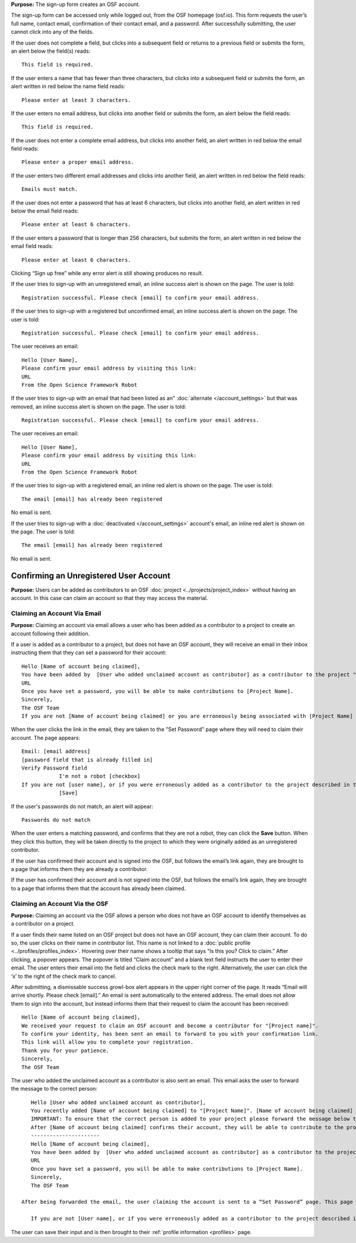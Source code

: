 .. _todo: update from 0.47—new flow on login for the first time.

**Purpose:** The sign-up form creates an OSF account.

The sign-up form can be accessed only while logged out, from the OSF homepage (osf.io). This form requests the user’s full name, contact email, confirmation of their contact email, and a password. After successfully submitting, the user cannot click into any of the fields.

If the user does not complete a field, but clicks into a subsequent field or returns to a previous field or submits the form, an alert below the field(s) reads::

    This field is required.

If the user enters a name that has fewer than three characters, but clicks into a subsequent field or submits the form, an alert written in red below the name field reads::

    Please enter at least 3 characters.

If the user enters no email address, but clicks into another field or submits the form, an alert below the field reads::

    This field is required.

If the user does not enter a complete email address, but clicks into another field, an alert written in red below the email field reads::

    Please enter a proper email address.

If the user enters two different email addresses and clicks into another field, an alert written in red below the field reads::

    Emails must match.

If the user does not enter a password that has at least 6 characters, but clicks into another field, an alert written in red below the email field reads::

    Please enter at least 6 characters.

If the user enters a password that is longer than 256 characters, but submits the form, an alert written in red below the email field reads::

    Please enter at least 6 characters.

Clicking “Sign up free” while any error alert is still showing produces no result.


If the user tries to sign-up with an unregistered email, an inline success alert is shown on the page. The user is told::

    Registration successful. Please check [email] to confirm your email address.


If the user tries to sign-up with a registered but unconfirmed email, an inline success alert is shown on the page. The user is told::

    Registration successful. Please check [email] to confirm your email address.

The user receives an email::

    Hello [User Name],
    Please confirm your email address by visiting this link:
    URL
    From the Open Science Framework Robot

If the user tries to sign-up with an email that had been listed as an" :doc:`alternate </account_settings>` but that was removed, an inline success alert is shown on the page. The user is told::

    Registration successful. Please check [email] to confirm your email address.

The user receives an email::

    Hello [User Name],
    Please confirm your email address by visiting this link:
    URL
    From the Open Science Framework Robot

If the user tries to sign-up with a registered email, an inline red alert is shown on the page. The user is told::

    The email [email] has already been registered

No email is sent.

If the user tries to sign-up with a :doc:`deactivated </account_settings>` account's email, an inline red alert is shown on the page. The user is told::

    The email [email] has already been registered

No email is sent.

Confirming an Unregistered User Account
---------------

**Purpose:** Users can be added as contributors to an OSF :doc:`project <../projects/project_index>` without having an account. In this case can claim an account so that they may access the material.


Claiming an Account Via Email
^^^^^^^^^^^^^^^^
**Purpose:** Claiming an account via email allows a user who has been added as a contributor to a project to create an account following their addition.

If a user is added as a contributor to a project, but does not have an OSF account, they will receive an email in their inbox instructing them that they can set a password for their account::

    Hello [Name of account being claimed],
    You have been added by  [User who added unclaimed account as contributor] as a contributor to the project "[Project Name]" on the Open Science Framework. To set a password for your account, visit:
    URL
    Once you have set a password, you will be able to make contributions to [Project Name].
    Sincerely,
    The OSF Team
    If you are not [Name of account being claimed] or you are erroneously being associated with [Project Name] then email contact@osf.io with the subject line "Claiming Error" to report the problem.

When the user clicks the link in the email, they are taken to the "Set Password" page where they will need to claim their account. The page appears::
  
    Email: [email address]
    [password field that is already filled in]
    Verify Password field
                I'm not a robot [checkbox]
    If you are not [user name], or if you were erroneously added as a contributor to the project described in the email invitation, please email contact@osf.io [this is a link that opens an email window]. By clicking "Save" and creating an account you agree to our Terms [links to the COS Terms and Conditions of User] and that you have aread out Private Policy [links to the COS Private Policy], including our information on Cookie Use [links to the COS Private Policy].
                [Save]
                
If the user's passwords do not match, an alert will appear::

    Passwords do not match

When the user enters a matching password, and confirms that they are not a robot, they can click the **Save** button. When they click this button, they will be taken directly to the project to which they were originally added as an unregistered contributor.

If the user has confirmed their account and is signed into the OSF, but follows the email’s link again, they are brought to a page that informs them they are already a contributor.

If the user has confirmed their account and is not signed into the OSF, but follows the email’s link again, they are brought to a page that informs them that the account has already been claimed.

Claiming an Account Via the OSF
^^^^^^^^^^
**Purpose:** Claiming an account via the OSF allows a person who does not have an OSF account to identify themselves as a contributor on a project.

If a user finds their name listed on an OSF project but does not have an OSF account, they can claim their account. To do so, the user clicks on their name in contributor list. This name is not linked to a :doc:`public profile <../profiles/profiles_index>`. Hovering over their name shows a tooltip that says “Is this you?  Click to claim.” After clicking, a popover appears. The popover is titled “Claim account” and a blank text field instructs the user to enter their email. The user enters their email into the field and clicks the check mark to the right. Alternatively, the user can click the ‘x’ to the right of the check mark to cancel.

After submitting, a dismissable success growl-box alert appears in the upper right corner of the page. It reads “Email will arrive shortly. Please check [email].” An email is sent automatically to the entered address. The email does not allow them to sign into the account, but instead informs them that their request to claim the account has been received::

    Hello [Name of account being claimed],
    We received your request to claim an OSF account and become a contributor for "[Project name]".
    To confirm your identity, has been sent an email to forward to you with your confirmation link.
    This link will allow you to complete your registration.
    Thank you for your patience.
    Sincerely,
    The OSF Team

The user who added the unclaimed account as a contributor is also sent an email. This email asks the user to forward the message to the correct person::

    Hello [User who added unclaimed account as contributor],
    You recently added [Name of account being claimed] to "[Project Name]". [Name of account being claimed] wants to claim their account, but the email address they provided is different from the one you provided.  To maintain security of your project, we are sending the account confirmation to you first.
    IMPORTANT: To ensure that the correct person is added to your project please forward the message below to [Name of account being claimed].
    After [Name of account being claimed] confirms their account, they will be able to contribute to the project.
    ----------------------
    Hello [Name of account being claimed],
    You have been added by  [User who added unclaimed account as contributor] as a contributor to the project "[Project Name]" on the Open Science Framework. To set a password for your account, visit:
    URL
    Once you have set a password, you will be able to make contributions to [Project Name].
    Sincerely,
    The OSF Team

 After being forwarded the email, the user claiming the account is sent to a “Set Password” page. This page asks the user to “set a password to claim your account.” The email they are registering with is shown, but not editable. The user is asked to create a password and confirm it. There is a note that reads::

    If you are not [User name], or if you were erroneously added as a contributor to the project described in the email invitation, please email contact@osf.io.

The user can save their input and is then brought to their :ref:`profile information <profiles>` page.

